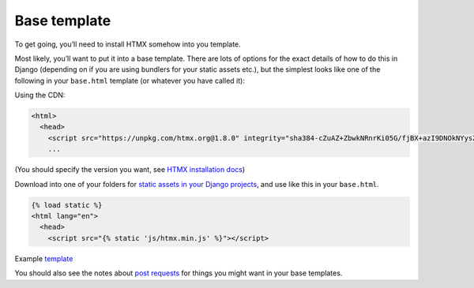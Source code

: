 Base template
=============

To get going, you’ll need to install HTMX somehow into you template.

Most likely, you’ll want to put it into a base template. There are lots of
options for the exact details of how to do this in Django (depending on if you
are using bundlers for your static assets etc.), but the simplest looks like one
of the following in your ``base.html`` template (or whatever you have called it):

Using the CDN:


.. code-block:: html+django

   <html>
     <head>
       <script src="https://unpkg.com/htmx.org@1.8.0" integrity="sha384-cZuAZ+ZbwkNRnrKi05G/fjBX+azI9DNOkNYysZ0I/X5ZFgsmMiBXgDZof30F5ofc" crossorigin="anonymous"></script>
       ...


(You should specify the version you want, see `HTMX installation docs <https://htmx.org/docs/#installing>`_)

Download into one of your folders for `static assets in your Django projects
<https://docs.djangoproject.com/en/stable/howto/static-files/>`_, and use like
this in your ``base.html``.



.. code-block:: html+django

   {% load static %}
   <html lang="en">
     <head>
       <script src="{% static 'js/htmx.min.js' %}"></script>


Example `template <./code/htmx_patterns/templates/base.html>`_

You should also see the notes about `post requests <./posts.rst>`_ for things
you might want in your base templates.
